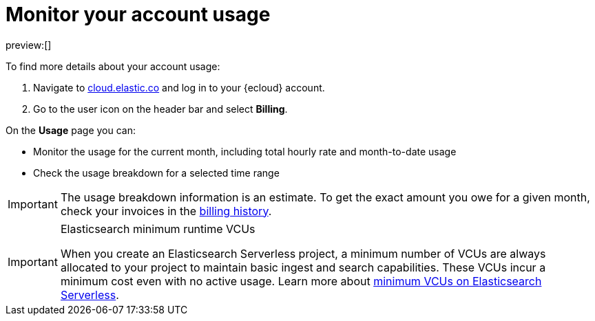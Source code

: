 [[monitor-usage]]
= Monitor your account usage

:description: Check the usage breakdown of your account.
:keywords: serverless, general, billing, usage

preview:[]

To find more details about your account usage:

. Navigate to https://cloud.elastic.co/[cloud.elastic.co] and log in to your {ecloud} account.
. Go to the user icon on the header bar and select **Billing**.

On the **Usage** page you can:

* Monitor the usage for the current month, including total hourly rate and month-to-date usage
* Check the usage breakdown for a selected time range

[IMPORTANT]
====
The usage breakdown information is an estimate. To get the exact amount you owe for a given month, check your invoices in the <<billing-history,billing history>>.
====

.Elasticsearch minimum runtime VCUs
[IMPORTANT]
====
When you create an Elasticsearch Serverless project, a minimum number of VCUs are always allocated to your project to maintain basic ingest and search capabilities. These VCUs incur a minimum cost even with no active usage. Learn more about https://www.elastic.co/pricing/serverless-search#what-are-the-minimum-compute-resource-vcus-on-elasticsearch-serverless[minimum VCUs on Elasticsearch Serverless].
====
